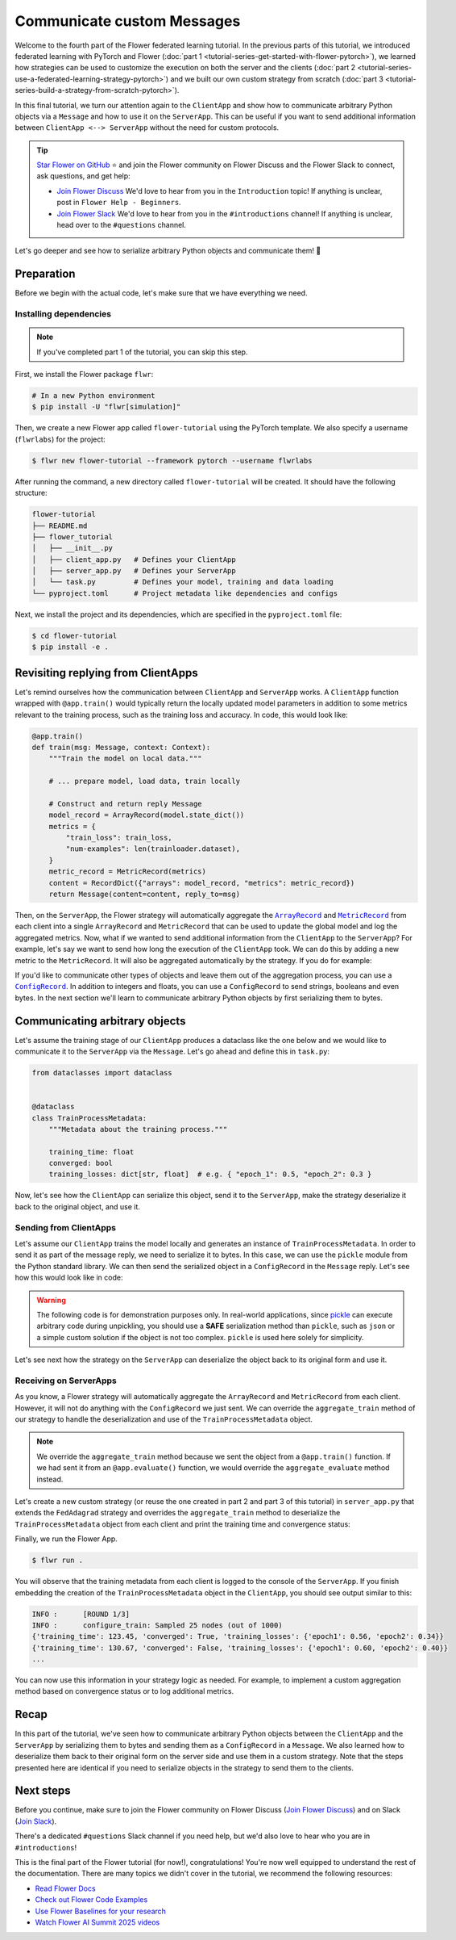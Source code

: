Communicate custom Messages
===========================

.. |message_link| replace:: ``Message``

.. _message_link: ref-api/flwr.common.Message.html

.. |metricrecord_link| replace:: ``MetricRecord``

.. _metricrecord_link: ref-api/flwr.common.MetricRecord.html

.. |configrecord_link| replace:: ``ConfigRecord``

.. _configrecord_link: ref-api/flwr.app.ConfigRecord.html

.. |arrayrecord_link| replace:: ``ArrayRecord``

.. _arrayrecord_link: ref-api/flwr.app.ArrayRecord.html

Welcome to the fourth part of the Flower federated learning tutorial. In the previous
parts of this tutorial, we introduced federated learning with PyTorch and Flower
(:doc:`part 1 <tutorial-series-get-started-with-flower-pytorch>`), we learned how
strategies can be used to customize the execution on both the server and the clients
(:doc:`part 2 <tutorial-series-use-a-federated-learning-strategy-pytorch>`) and we built
our own custom strategy from scratch (:doc:`part 3
<tutorial-series-build-a-strategy-from-scratch-pytorch>`).

In this final tutorial, we turn our attention again to the ``ClientApp`` and show how to
communicate arbitrary Python objects via a ``Message`` and how to use it on the
``ServerApp``. This can be useful if you want to send additional information between
``ClientApp <--> ServerApp`` without the need for custom protocols.

.. tip::

    `Star Flower on GitHub <https://github.com/adap/flower>`__ ⭐️ and join the Flower
    community on Flower Discuss and the Flower Slack to connect, ask questions, and get
    help:

    - `Join Flower Discuss <https://discuss.flower.ai/>`__ We'd love to hear from you in
      the ``Introduction`` topic! If anything is unclear, post in ``Flower Help -
      Beginners``.
    - `Join Flower Slack <https://flower.ai/join-slack>`__ We'd love to hear from you in
      the ``#introductions`` channel! If anything is unclear, head over to the
      ``#questions`` channel.

Let's go deeper and see how to serialize arbitrary Python objects and communicate them!
🌼

Preparation
-----------

Before we begin with the actual code, let's make sure that we have everything we need.

Installing dependencies
~~~~~~~~~~~~~~~~~~~~~~~

.. note::

    If you've completed part 1 of the tutorial, you can skip this step.

First, we install the Flower package ``flwr``:

.. code-block:: shell

    # In a new Python environment
    $ pip install -U "flwr[simulation]"

Then, we create a new Flower app called ``flower-tutorial`` using the PyTorch template.
We also specify a username (``flwrlabs``) for the project:

.. code-block:: shell

    $ flwr new flower-tutorial --framework pytorch --username flwrlabs

After running the command, a new directory called ``flower-tutorial`` will be created.
It should have the following structure:

.. code-block:: shell

    flower-tutorial
    ├── README.md
    ├── flower_tutorial
    │   ├── __init__.py
    │   ├── client_app.py   # Defines your ClientApp
    │   ├── server_app.py   # Defines your ServerApp
    │   └── task.py         # Defines your model, training and data loading
    └── pyproject.toml      # Project metadata like dependencies and configs

Next, we install the project and its dependencies, which are specified in the
``pyproject.toml`` file:

.. code-block:: shell

    $ cd flower-tutorial
    $ pip install -e .

Revisiting replying from ClientApps
-----------------------------------

Let's remind ourselves how the communication between ``ClientApp`` and ``ServerApp``
works. A ``ClientApp`` function wrapped with ``@app.train()`` would typically return the
locally updated model parameters in addition to some metrics relevant to the training
process, such as the training loss and accuracy. In code, this would look like:

.. code-block:: python

    @app.train()
    def train(msg: Message, context: Context):
        """Train the model on local data."""

        # ... prepare model, load data, train locally

        # Construct and return reply Message
        model_record = ArrayRecord(model.state_dict())
        metrics = {
            "train_loss": train_loss,
            "num-examples": len(trainloader.dataset),
        }
        metric_record = MetricRecord(metrics)
        content = RecordDict({"arrays": model_record, "metrics": metric_record})
        return Message(content=content, reply_to=msg)

Then, on the ``ServerApp``, the Flower strategy will automatically aggregate the
|arrayrecord_link|_ and |metricrecord_link|_ from each client into a single
``ArrayRecord`` and ``MetricRecord`` that can be used to update the global model and log
the aggregated metrics. Now, what if we wanted to send additional information from the
``ClientApp`` to the ``ServerApp``? For example, let's say we want to send how long the
execution of the ``ClientApp`` took. We can do this by adding a new metric to the
``MetricRecord``. It will also be aggregated automatically by the strategy. If you do
for example:

.. code-block:: python
    :emphasize-lines: 1,8,12,13,20

    import time


    @app.train()
    def train(msg: Message, context: Context):
        """Train the model on local data."""

        start_time = time.time()

        # ... prepare model, load data, train locally

        end_time = time.time()
        training_time = end_time - start_time

        # Construct and return reply Message
        model_record = ArrayRecord(model.state_dict())
        metrics = {
            "train_loss": train_loss,
            "num-examples": len(trainloader.dataset),
            "training_time": training_time,  # New metric
        }
        metric_record = MetricRecord(metrics)
        content = RecordDict({"arrays": model_record, "metrics": metric_record})
        return Message(content=content, reply_to=msg)

If you'd like to communicate other types of objects and leave them out of the
aggregation process, you can use a |configrecord_link|_. In addition to integers and
floats, you can use a ``ConfigRecord`` to send strings, booleans and even bytes. In the
next section we'll learn to communicate arbitrary Python objects by first serializing
them to bytes.

Communicating arbitrary objects
-------------------------------

Let's assume the training stage of our ``ClientApp`` produces a dataclass like the one
below and we would like to communicate it to the ``ServerApp`` via the ``Message``.
Let's go ahead and define this in ``task.py``:

.. code-block:: python

    from dataclasses import dataclass


    @dataclass
    class TrainProcessMetadata:
        """Metadata about the training process."""

        training_time: float
        converged: bool
        training_losses: dict[str, float]  # e.g. { "epoch_1": 0.5, "epoch_2": 0.3 }

Now, let's see how the ``ClientApp`` can serialize this object, send it to the
``ServerApp``, make the strategy deserialize it back to the original object, and use it.

Sending from ClientApps
~~~~~~~~~~~~~~~~~~~~~~~

Let's assume our ``ClientApp`` trains the model locally and generates an instance of
``TrainProcessMetadata``. In order to send it as part of the message reply, we need to
serialize it to bytes. In this case, we can use the ``pickle`` module from the Python
standard library. We can then send the serialized object in a ``ConfigRecord`` in the
``Message`` reply. Let's see how this would look like in code:

.. warning::

    The following code is for demonstration purposes only. In real-world applications,
    since `pickle <https://docs.python.org/3/library/pickle.html>`_ can execute
    arbitrary code during unpickling, you should use a **SAFE** serialization method
    than ``pickle``, such as ``json`` or a simple custom solution if the object is not
    too complex. ``pickle`` is used here solely for simplicity.

.. code-block:: python
    :emphasize-lines: 1,10,20,22,35

    import pickle


    @app.train()
    def train(msg: Message, context: Context):
        """Train the model on local data."""

        # ... prepare model, load data, train locally
        # The train function returns a TrainProcessMetadata object
        train_metadata = train_fn(...)
        # For example:

        # TrainProcessMetadata(
        #     training_time=123.45,
        #     converged=True,
        #     training_losses={"epoch1": 0.56, "epoch2": 0.34}
        # )

        # Serialize the TrainProcessMetadata object to bytes
        train_meta_bytes = pickle.dumps(train_metadata)
        # Construct a ConfigRecord
        config_record = ConfigRecord({"meta": train_meta_bytes})

        # Construct and return reply Message
        model_record = ArrayRecord(model.state_dict())
        metrics = {
            "train_loss": train_loss,
            "num-examples": len(trainloader.dataset),
        }
        metric_record = MetricRecord(metrics)
        content = RecordDict(
            {
                "arrays": model_record,
                "metrics": metric_record,
                "train_metadata": config_record,
            }
        )
        return Message(content=content, reply_to=msg)

Let's see next how the strategy on the ``ServerApp`` can deserialize the object back to
its original form and use it.

Receiving on ServerApps
~~~~~~~~~~~~~~~~~~~~~~~

As you know, a Flower strategy will automatically aggregate the ``ArrayRecord`` and
``MetricRecord`` from each client. However, it will not do anything with the
``ConfigRecord`` we just sent. We can override the ``aggregate_train`` method of our
strategy to handle the deserialization and use of the ``TrainProcessMetadata`` object.

.. note::

    We override the ``aggregate_train`` method because we sent the object from a
    ``@app.train()`` function. If we had sent it from an ``@app.evaluate()`` function,
    we would override the ``aggregate_evaluate`` method instead.

Let's create a new custom strategy (or reuse the one created in part 2 and part 3 of
this tutorial) in ``server_app.py`` that extends the ``FedAdagrad`` strategy and
overrides the ``aggregate_train`` method to deserialize the ``TrainProcessMetadata``
object from each client and print the training time and convergence status:

.. code-block:: python
    :emphasize-lines: 1,8,18,19,21

    import pickle
    from dataclasses import asdict
    from typing import Iterable, Optional


    class CustomFedAdagrad(FedAdagrad):

        def aggregate_train(
            self,
            server_round: int,
            replies: Iterable[Message],
        ) -> tuple[Optional[ArrayRecord], Optional[MetricRecord]]:
            """Aggregate ArrayRecords and MetricRecords in the received Messages."""

            for reply in replies:
                if reply.has_content():
                    # Retrieve the ConfigRecord from the message
                    config_record = reply.content["train_metadata"]
                    metadata_bytes = config_record["meta"]
                    # Deserialize it
                    train_meta = pickle.loads(metadata_bytes)
                    print(asdict(train_meta))
            # Aggregate the ArrayRecords and MetricRecords as usual
            return super().aggregate_train(server_round, replies)

Finally, we run the Flower App.

.. code-block:: shell

    $ flwr run .

You will observe that the training metadata from each client is logged to the console of
the ``ServerApp``. If you finish embedding the creation of the ``TrainProcessMetadata``
object in the ``ClientApp``, you should see output similar to this:

.. code-block:: console

    INFO :      [ROUND 1/3]
    INFO :      configure_train: Sampled 25 nodes (out of 1000)
    {'training_time': 123.45, 'converged': True, 'training_losses': {'epoch1': 0.56, 'epoch2': 0.34}}
    {'training_time': 130.67, 'converged': False, 'training_losses': {'epoch1': 0.60, 'epoch2': 0.40}}
    ...

You can now use this information in your strategy logic as needed. For example, to
implement a custom aggregation method based on convergence status or to log additional
metrics.

Recap
-----

In this part of the tutorial, we've seen how to communicate arbitrary Python objects
between the ``ClientApp`` and the ``ServerApp`` by serializing them to bytes and sending
them as a ``ConfigRecord`` in a ``Message``. We also learned how to deserialize them
back to their original form on the server side and use them in a custom strategy. Note
that the steps presented here are identical if you need to serialize objects in the
strategy to send them to the clients.

Next steps
----------

Before you continue, make sure to join the Flower community on Flower Discuss (`Join
Flower Discuss <https://discuss.flower.ai>`__) and on Slack (`Join Slack
<https://flower.ai/join-slack/>`__).

There's a dedicated ``#questions`` Slack channel if you need help, but we'd also love to
hear who you are in ``#introductions``!

This is the final part of the Flower tutorial (for now!), congratulations! You're now
well equipped to understand the rest of the documentation. There are many topics we
didn't cover in the tutorial, we recommend the following resources:

- `Read Flower Docs <https://flower.ai/docs/>`__
- `Check out Flower Code Examples <https://flower.ai/docs/examples/>`__
- `Use Flower Baselines for your research <https://flower.ai/docs/baselines/>`__
- `Watch Flower AI Summit 2025 videos
  <https://flower.ai/events/flower-ai-summit-2025/>`__
